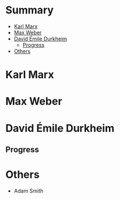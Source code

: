 #+TILE: Sociology - Study Annotations

* Summary
  :PROPERTIES:
  :TOC:      :include all :depth 2 :ignore this
  :END:
:CONTENTS:
- [[#karl-marx][Karl Marx]]
- [[#max-weber][Max Weber]]
- [[#david-émile-durkheim][David Émile Durkheim]]
  - [[#progress][Progress]]
- [[#others][Others]]
:END:

* Karl Marx
* Max Weber
* David Émile Durkheim
** Progress
* Others
  - Adam Smith
